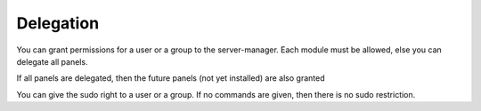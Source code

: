 ==========
Delegation
==========

You can grant permissions for a user or a group to the server-manager.
Each module must be allowed, else you can delegate all panels.

If all panels are delegated, then the future panels (not yet installed) are also granted

You can give the sudo right to a user or a group. If no commands are given, 
then there is no sudo restriction.
